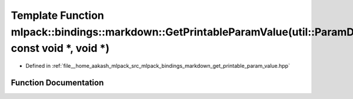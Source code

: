 .. _exhale_function_namespacemlpack_1_1bindings_1_1markdown_1ac3a219d0f6b224d5135240c8cc1814b3:

Template Function mlpack::bindings::markdown::GetPrintableParamValue(util::ParamData&, const void \*, void \*)
==============================================================================================================

- Defined in :ref:`file__home_aakash_mlpack_src_mlpack_bindings_markdown_get_printable_param_value.hpp`


Function Documentation
----------------------


.. doxygenfunction:: mlpack::bindings::markdown::GetPrintableParamValue(util::ParamData&, const void *, void *)
